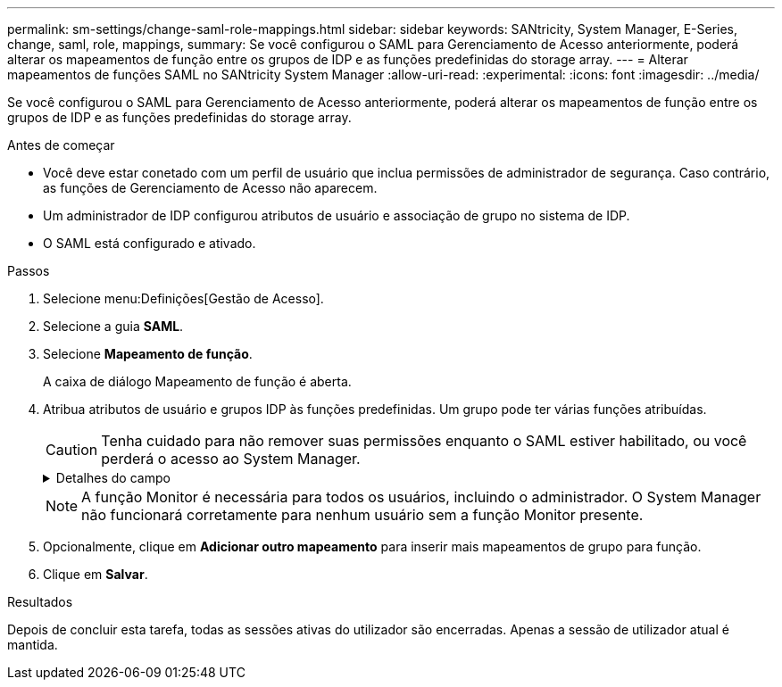 ---
permalink: sm-settings/change-saml-role-mappings.html 
sidebar: sidebar 
keywords: SANtricity, System Manager, E-Series, change, saml, role, mappings, 
summary: Se você configurou o SAML para Gerenciamento de Acesso anteriormente, poderá alterar os mapeamentos de função entre os grupos de IDP e as funções predefinidas do storage array. 
---
= Alterar mapeamentos de funções SAML no SANtricity System Manager
:allow-uri-read: 
:experimental: 
:icons: font
:imagesdir: ../media/


[role="lead"]
Se você configurou o SAML para Gerenciamento de Acesso anteriormente, poderá alterar os mapeamentos de função entre os grupos de IDP e as funções predefinidas do storage array.

.Antes de começar
* Você deve estar conetado com um perfil de usuário que inclua permissões de administrador de segurança. Caso contrário, as funções de Gerenciamento de Acesso não aparecem.
* Um administrador de IDP configurou atributos de usuário e associação de grupo no sistema de IDP.
* O SAML está configurado e ativado.


.Passos
. Selecione menu:Definições[Gestão de Acesso].
. Selecione a guia *SAML*.
. Selecione *Mapeamento de função*.
+
A caixa de diálogo Mapeamento de função é aberta.

. Atribua atributos de usuário e grupos IDP às funções predefinidas. Um grupo pode ter várias funções atribuídas.
+
[CAUTION]
====
Tenha cuidado para não remover suas permissões enquanto o SAML estiver habilitado, ou você perderá o acesso ao System Manager.

====
+
.Detalhes do campo
[%collapsible]
====
[cols="25h,~"]
|===
| Definição | Descrição 


 a| 
*Mapeamentos*



 a| 
Atributo do utilizador
 a| 
Especifique o atributo (por exemplo, "membro de") para o grupo SAML a ser mapeado.



 a| 
Valor do atributo
 a| 
Especifique o valor do atributo para o grupo a ser mapeado.



 a| 
Funções
 a| 
Clique no campo e selecione uma das funções do storage array a ser mapeada para o atributo. Você deve selecionar individualmente cada função que deseja incluir para esse grupo. A função Monitor é necessária em combinação com as outras funções para iniciar sessão no System Manager. Uma função de administrador de segurança deve ser atribuída a pelo menos um grupo. As funções mapeadas incluem as seguintes permissões:

** *Storage admin* -- Acesso completo de leitura/gravação aos objetos de armazenamento (por exemplo, volumes e pools de discos), mas sem acesso à configuração de segurança.
** *Admin de segurança* -- Acesso à configuração de segurança em Gerenciamento de acesso, gerenciamento de certificados, gerenciamento de log de auditoria e a capacidade de ativar ou desativar a interface de gerenciamento legada (símbolo).
** *Support admin* -- Acesso a todos os recursos de hardware na matriz de armazenamento, dados de falha, eventos mel e atualizações de firmware do controlador. Sem acesso a objetos de armazenamento ou à configuração de segurança.
** *Monitor* -- Acesso somente leitura a todos os objetos de armazenamento, mas sem acesso à configuração de segurança.


|===
====
+

NOTE: A função Monitor é necessária para todos os usuários, incluindo o administrador. O System Manager não funcionará corretamente para nenhum usuário sem a função Monitor presente.

. Opcionalmente, clique em *Adicionar outro mapeamento* para inserir mais mapeamentos de grupo para função.
. Clique em *Salvar*.


.Resultados
Depois de concluir esta tarefa, todas as sessões ativas do utilizador são encerradas. Apenas a sessão de utilizador atual é mantida.
